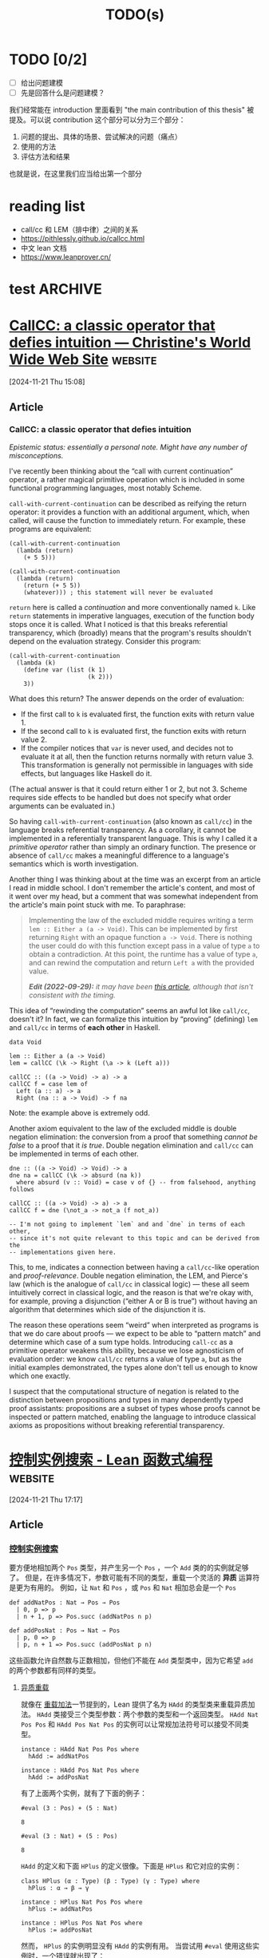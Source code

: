 #+title:TODO(s)
#+startup: overview

* TODO [0/2]

  - [ ] 给出问题建模
  - [ ] 先是回答什么是问题建模？

我们经常能在 introduction 里面看到 "the main contribution of this thesis" 被提及。可以说 contribution 这个部分可以分为三个部分：

  1. 问题的提出、具体的场景、尝试解决的问题（痛点）
  2. 使用的方法
  3. 评估方法和结果

也就是说，在这里我们应当给出第一个部分

* reading list

  + call/cc 和 LEM（排中律）之间的关系
  + https://pithlessly.github.io/callcc.html
  + 中文 lean 文档
  + https://www.leanprover.cn/

* test                                                              :ARCHIVE:

** 第一步，给出问题建模

其实我已经给出来了，我觉得可以将文件上的直接进行一个复制粘贴。

** 第二步，给出我的方法的解决了的痛点

其实这点也应该是写出来了的，只不过是原创性不是很高罢了。

** 闲话，我觉得主要还是 PPT 战神

真的是……

** 第三步，给出模拟器？
* [[https://pithlessly.github.io/callcc.html][CallCC: a classic operator that defies intuition — Christine's World Wide Web Site]] :website:

[2024-11-21 Thu 15:08]

** Article

*** CallCC: a classic operator that defies intuition

/Epistemic status: essentially a personal note. Might have any number of misconceptions./

I've recently been thinking about the “call with current continuation” operator, a rather magical primitive operation which is included in some functional programming languages, most notably Scheme.

=call-with-current-continuation= can be described as reifying the return operator: it provides a function with an additional argument, which, when called, will cause the function to immediately return. For example, these programs are equivalent:

#+BEGIN_EXAMPLE
    (call-with-current-continuation
      (lambda (return)
        (+ 5 5)))

    (call-with-current-continuation
      (lambda (return)
        (return (+ 5 5))
        (whatever))) ; this statement will never be evaluated
#+END_EXAMPLE

=return= here is called a /continuation/ and more conventionally named =k=. Like =return= statements in imperative languages, execution of the function body stops once it is called. What I noticed is that this breaks referential transparency, which (broadly) means that the program's results shouldn't depend on the evaluation strategy. Consider this program:

#+BEGIN_EXAMPLE
    (call-with-current-continuation
      (lambda (k)
        (define var (list (k 1)
                          (k 2)))
        3))
#+END_EXAMPLE

What does this return? The answer depends on the order of evaluation:

- If the first call to =k= is evaluated first, the function exits with return value 1.
- If the second call to =k= is evaluated first, the function exits with return value 2.
- If the compiler notices that =var= is never used, and decides not to evaluate it at all, then the function returns normally with return value 3. This transformation is generally not permissible in languages with side effects, but languages like Haskell do it.

(The actual answer is that it could return either 1 or 2, but not 3. Scheme requires side effects to be handled but does not specify what order arguments can be evaluated in.)

So having =call-with-current-continuation= (also known as =call/cc=) in the language breaks referential transparency. As a corollary, it cannot be implemented in a referentially transparent language. This is why I called it a /primitive operator/ rather than simply an ordinary function. The presence or absence of =call/cc= makes a meaningful difference to a language's semantics which is worth investigation.

Another thing I was thinking about at the time was an excerpt from an article I read in middle school. I don't remember the article's content, and most of it went over my head, but a comment that was somewhat independent from the article's main point stuck with me. To paraphrase:

#+BEGIN_QUOTE
  Implementing the law of the excluded middle requires writing a term =lem :: Either a (a -> Void)=. This can be implemented by first returning =Right= with an opaque function =a -> Void=. There is nothing the user could do with this function except pass in a value of type =a= to obtain a contradiction. At this point, the runtime has a value of type =a=, and can rewind the computation and return =Left a= with the provided value.

  /*Edit (2022-09-29):* it may have been [[https://queuea9.wordpress.com/2018/10/17/why-i-no-longer-believe-in-computational-classical-type-theory][this article]], although that isn't consistent with the timing./
#+END_QUOTE

This idea of “rewinding the computation” seems an awful lot like =call/cc=, doesn't it? In fact, we can formalize this intuition by “proving” (defining) =lem= and =call/cc= in terms of *each other* in Haskell.

#+BEGIN_EXAMPLE
    data Void

    lem :: Either a (a -> Void)
    lem = callCC (\k -> Right (\a -> k (Left a)))

    callCC :: ((a -> Void) -> a) -> a
    callCC f = case lem of
      Left (a :: a) -> a
      Right (na :: a -> Void) -> f na
#+END_EXAMPLE
Note: the example above is extremely odd.

Another axiom equivalent to the law of the excluded middle is double negation elimination: the conversion from a proof that something /cannot be false/ to a proof that it /is true/. Double negation elimination and =call/cc= can be implemented in terms of each other.

#+BEGIN_EXAMPLE
    dne :: ((a -> Void) -> Void) -> a
    dne na = callCC (\k -> absurd (na k))
      where absurd (v :: Void) = case v of {} -- from falsehood, anything follows

    callCC :: ((a -> Void) -> a) -> a
    callCC f = dne (\not_a -> not_a (f not_a))

    -- I'm not going to implement `lem` and and `dne` in terms of each other,
    -- since it's not quite relevant to this topic and can be derived from the
    -- implementations given here.
#+END_EXAMPLE

This, to me, indicates a connection between having a =call/cc=-like operation and /proof-relevance/. Double negation elimination, the LEM, and Pierce's law (which is the analogue of =call/cc= in classical logic) --- these all seem intuitively correct in classical logic, and the reason is that we're okay with, for example, proving a disjunction (“either A or B is true”) without having an algorithm that determines which side of the disjunction it is.

The reason these operations seem “weird” when interpreted as programs is that we do care about proofs --- we expect to be able to “pattern match” and determine which case of a sum type holds. Introducing =call-cc= as a primitive operator weakens this ability, because we lose agnosticism of evaluation order: we know =call/cc= returns a value of type =a=, but as the initial examples demonstrated, the types alone don't tell us enough to know which one exactly.

I suspect that the computational structure of negation is related to the distinction between propositions and types in many dependently typed proof assistants: propositions are a subset of types whose proofs cannot be inspected or pattern matched, enabling the language to introduce classical axioms as propositions without breaking referential transparency.

* COMMENT [[https://www.leanprover.cn/][Lean 中文文档 - Lean Prover 中文文档]]                              :website:

[2024-11-21 Thu 14:53]

** Article

*** Lean 中文文档 [[#lean][¶]]


[[mailto:leanprover@outllook.com][[[https://img.shields.io/badge/Email-联系我们-informational?style=flat&logo=microsoft-outlook&logoColor=white]]]] [[https://t.me/Lean_zh_CN][[[https://img.shields.io/badge/Telegram-加入讨论-blue?style=flat&logo=telegram&logoColor=white]]]] [[http://qm.qq.com/cgi-bin/qm/qr?_wv=1027&k=tC0R88AwoljjpvA2fGAvkucJCOeJnLDR&authKey=AHE8WSVpMeNAoc4Ax8%2BkiM%2FrBkAcpFfcuc7V746wcdIWXYloyGWcn2IkBhpVsumI&noverify=0&group_code=897971266][[[https://img.shields.io/badge/QQ-加入群聊-blue.svg?logo=tencent-qq&style=flat]]]] [[https://www.leanprover.cn][[[https://img.shields.io/badge/Website-访问主页-blue.svg?style=flat]]]]

**** Lean 简介 [[#lean_1][¶]]


Lean 是一个交互式定理证明器（Interactive Theorem Prover, ITP），也是一门通用函数式编程语言。微软研究院在 2013 年推出这一计算机定理证明器，数学家可以把数学定理转换成代码，再输入到 Lean 中，让程序来验证定理是否正确。当被视为编程语言时，Lean 是一种具有 *依赖类型* 的 *严格* 的 *纯函数式* 语言(strict pure functional with dependent types)。

在形式化方面，Lean 提供了一套严格的逻辑和数学框架，使得用户可以进行精确的推理和证明。这个特性使得 Lean 在数学和计算机科学研究中非常有用，它可以帮助研究人员发现和改正概念上的错误，同时也让他们能够更深入地理解其研究主题。 很多数学家选择使用 Lean 的标准库 mathlib 作为基础，这个仓库被称为 [[https://www.quantamagazine.org/building-the-mathematical-library-of-the-future-20201001/][未来的数学图书馆]]。

**** Lean-zh [[#lean-zh][¶]]


Lean-zh 是一个自发组成的团体，旨在推动 Lean 在中文学术和编程社区的普及和应用。

如果你对 Lean 感兴趣，对编写 Lean 教程、翻译官方文档、开发 Lean 项目，或者任何其他形式的贡献感兴趣，欢迎加入我们。

**** 相关工作 [[#_1][¶]]


***** Lean4 教程 [[#lean4][¶]]


- [[file:tutorial/install/][Lean4 安装教程]]
- [[file:tutorial/lean4game/][Lean4Game 游戏编写教程]]
- [[file:tutorial/lean-dojo/][LeanDojo 使用教程]]

***** 文档翻译 [[#_2][¶]]


- [[https://www.leanprover.cn/GlimpseOfLean/][Lean4 语言初探 //]]
- [[https://www.leanprover.cn/fp-lean-zh/][Lean4 函数式编程 //]]
- [[https://www.leanprover.cn/tp-lean-zh/][Lean4 定理证明 //]]
- [[https://game.leanprover.cn/#/g/local/NNG4][Lean4 自然数游戏 //]]
- [[https://www.leanprover.cn/mp-lean-zh/][Lean4 元编程 //]]

***** 进行中 [[#_3][¶]]


- [[https://github.com/Lean-zh/GlimpseGame][GlimpseToGame 定理证明游戏的制作及翻译]]
- [[https://www.leanprover.cn/math-in-lean-zh/][Lean 形式化数学]]

***** 计划中 [[#_4][¶]]


- Tactic手册及如何编写tactic
- LeanCopliot，LLMStep 等工具教程及实现机制
- ...

***** 相关推荐 [[#_5][¶]]


- 软件基础： [[https://coq-zh.github.io/SF-zh/][Software Foundations]]
- [[https://agda-zh.github.io/PLFA-zh/][编程语言基础：Agda 描述]]

**** 其他链接 [[#_6][¶]]


- Lean-zh 官网: [[https://leanprover.cn]]
- Lean 社区官网: [[https://lean-lang.org]]
- Lean 的 Zulip 社区: [[https://leanprover.zulipchat.com]]
- 自然数游戏: [[https://nng4.leanprover.cn]]

**** 联系我们 [[#_7][¶]]


如果有任何问题、建议或想参与到社区中来，欢迎加入 QQ 群 897971266 或 Telegram [[https://t.me/Lean_zh_CN][讨论组]] 来一起交流。
* [[https://www.leanprover.cn/fp-lean-zh/type-classes/out-params.html][控制实例搜索 - Lean 函数式编程]] :website:

[2024-11-21 Thu 17:17]

** Article

*** [[#控制实例搜索][控制实例搜索]]


要方便地相加两个 =Pos= 类型，并产生另一个 =Pos= ，一个 =Add= 类的的实例就足够了。 但是，在许多情况下，参数可能有不同的类型，重载一个灵活的 *异质* 运算符是更为有用的。 例如，让 =Nat= 和 =Pos= ，或 =Pos= 和 =Nat= 相加总会是一个 =Pos=

#+BEGIN_EXAMPLE
    def addNatPos : Nat → Pos → Pos
      | 0, p => p
      | n + 1, p => Pos.succ (addNatPos n p)

    def addPosNat : Pos → Nat → Pos
      | p, 0 => p
      | p, n + 1 => Pos.succ (addPosNat p n)
#+END_EXAMPLE

这些函数允许自然数与正数相加，但他们不能在 =Add= 类型类中，因为它希望 =add= 的两个参数都有同样的类型。

**** [[#异质重载][异质重载]]


就像在 [[./pos#%E9%87%8D%E8%BD%BD%E5%8A%A0%E6%B3%95][重载加法]]一节提到的，Lean 提供了名为 =HAdd= 的类型类来重载异质加法。 =HAdd= 类接受三个类型参数：两个参数的类型和一个返回类型。 =HAdd Nat Pos Pos= 和 =HAdd Pos Nat Pos= 的实例可以让常规加法符号可以接受不同类型。

#+BEGIN_EXAMPLE
    instance : HAdd Nat Pos Pos where
      hAdd := addNatPos

    instance : HAdd Pos Nat Pos where
      hAdd := addPosNat
#+END_EXAMPLE

有了上面两个实例，就有了下面的例子：

#+BEGIN_EXAMPLE
     #eval (3 : Pos) + (5 : Nat)
#+END_EXAMPLE

#+BEGIN_EXAMPLE
     8
#+END_EXAMPLE

#+BEGIN_EXAMPLE
     #eval (3 : Nat) + (5 : Pos)
#+END_EXAMPLE

#+BEGIN_EXAMPLE
     8
#+END_EXAMPLE

=HAdd= 的定义和下面 =HPlus= 的定义很像。下面是 =HPlus= 和它对应的实例：

#+BEGIN_EXAMPLE
    class HPlus (α : Type) (β : Type) (γ : Type) where
      hPlus : α → β → γ

    instance : HPlus Nat Pos Pos where
      hPlus := addNatPos

    instance : HPlus Pos Nat Pos where
      hPlus := addPosNat
#+END_EXAMPLE

然而， =HPlus= 的实例明显没有 =HAdd= 的实例有用。 当尝试用 =#eval= 使用这些实例时，一个错误就出现了：

#+BEGIN_EXAMPLE
     #eval HPlus.hPlus (3 : Pos) (5 : Nat)
#+END_EXAMPLE

#+BEGIN_EXAMPLE
    typeclass instance problem is stuck, it is often due to metavariables
      HPlus Pos Nat ?m.7527
#+END_EXAMPLE

发生错误是因为类型中有元变量，Lean 没办法解决它。

就像我们在 [[../getting-to-know/polymorphism.html][多态一开始的描述]] 里说的那样，元变量代表了程序无法被推断的未知部分。 当一个表达式被写在 =#eval= 后时，Lean 会尝试去自动确定它的类型。 在这种情况下，它无法做到自动确定类型。 因为 =HPlus= 的第三个类型参数依然是未知的，Lean 没办法进行类型类实例搜索，但是实例搜索是 Lean 唯一可能确定表达式的类型的方式。 也就是说， =HPlus Pos Nat Pos= 实例只能在表达式的类型为 =Pos= 时应用，但除了实例本身之外，程序中没有其他东西表明它应该具有这种类型。

一种解决方法是保证全部三个类型都是已知的，通过给整个表达式添加一个类型标记来实现这一点：

#+BEGIN_EXAMPLE
    #eval (HPlus.hPlus (3 : Pos) (5 : Nat) : Pos)
#+END_EXAMPLE

#+BEGIN_EXAMPLE
    8
#+END_EXAMPLE

然而，这种解决方式对使用我们的正数库的用户来说并不是很方便。

**** [[#输出参数][输出参数]]

刚才的问题也可以通过声明 =γ= 是一个 *输出参数（output parameter）* 来解决。 多数类型类参数是作为搜索算法的输入：它们被用于选取一个实例。 例如，在 =OfNat= 实例中，类型和自然数都被用于选取一个数字字面量的特定解释。 然而，在一些情况下，在尽管有些类型参数仍然处于未知状态时就开始进行搜索是更方便的。 这样就能使用在搜索中发现的实例来决定元变量的值。 在开始搜索实例时不需要用到的参数就是这个过程的结果，该参数使用 =outParam= 修饰符来声明。

#+BEGIN_EXAMPLE
    class HPlus (α : Type) (β : Type) (γ : outParam Type) where
      hPlus : α → β → γ
#+END_EXAMPLE

有了这个输出参数，类型类实例搜索就能够在不需要知道 =γ= 的情况下选取一个实例了。 例如：

#+BEGIN_EXAMPLE
    #eval HPlus.hPlus (3 : Pos) (5 : Nat)
#+END_EXAMPLE

#+BEGIN_EXAMPLE
    8
#+END_EXAMPLE

认为输出参数相当于是定义某种函数在思考时可能会有帮助。 任意给定的，类型类的实例都有一个或更多输出参数提供给 Lean。这能指导 Lean 通过输入（的类型参数）来确定输出（的类型）。 一个可能是递归的实例搜索过程，最终会比简单的重载更为强大。 输出参数能够决定程序中的其他类型，实例搜索能够将一族附属实例组合成具有这种类型的程序。

**** [[#默认实例][默认实例]]


确定一个参数是否是一个输入或输出参数控制了 Lean 会在何时启动类型类搜索。 具体而言，直到所有输入都变为已知，类型类搜索才会开始。 然而，在一些情况下，输出参数是不足的。此时，即使一些输入参数仍然处于未知状态，实例搜索也应该开始。 这有点像是 Python 或 Kotlin 中可选函数参数的默认值，但在这里是默认 *类型* 。

*默认实例* 是 *当并不是全部输入均为已知时* 可用的实例。 当一个默认实例能被使用时，他就将会被使用。 这能帮助程序成功通过类型检查，而不是因为关于未知类型和元变量的错误而失败。 但另一方面，默认类型会让实例选取变得不那么可预测。 具体而言，如果一个不合适的实例被选取了，那么表达式将可能具有和预期不同的类型。 这会导致令人困惑的类型错误发生在程序中。 明智地选择要使用默认实例的地方！

默认实例可以发挥作用的一个例子是可以从 =Add= 实例派生出的 =HPlus= 实例。 换句话说，常规的加法是异质加法在三个参数类型都相同时的特殊情况。 这可以用下面的实例来实现：

#+BEGIN_EXAMPLE
    instance [Add α] : HPlus α α α where
      hPlus := Add.add
#+END_EXAMPLE

有了这个实例， =hPlus= 就可以被用于任何可加的类型，就像 =Nat=：

#+BEGIN_EXAMPLE
    #eval HPlus.hPlus (3 : Nat) (5 : Nat)
#+END_EXAMPLE

#+BEGIN_EXAMPLE
    8
#+END_EXAMPLE

然而，这个实例只会用在两个参数类型都已知的情况下。 例如：

#+BEGIN_EXAMPLE
    #check HPlus.hPlus (5 : Nat) (3 : Nat)
#+END_EXAMPLE

产生类型

#+BEGIN_EXAMPLE
    HPlus.hPlus 5 3 : Nat
#+END_EXAMPLE

就像我们预想的那样，但是

#+BEGIN_EXAMPLE
    #check HPlus.hPlus (5 : Nat)
#+END_EXAMPLE

产生了一个包含剩余参数和返回值类型的两个元变量的类型：

#+BEGIN_EXAMPLE
    HPlus.hPlus 5 : ?m.7706 → ?m.7708
#+END_EXAMPLE

在绝大多数情况下，当提供一个加法参数时，另一个参数也会是同一个类型。 来让这个实例成为默认实例，应用 =default_instance= 属性：

#+BEGIN_EXAMPLE
    @[default_instance]
    instance [Add α] : HPlus α α α where
      hPlus := Add.add
#+END_EXAMPLE

有了默认实例，这个例子就有了更有用的类型：

#+BEGIN_EXAMPLE
    #check HPlus.hPlus (5 : Nat)
#+END_EXAMPLE

结果为：

#+BEGIN_EXAMPLE
    HPlus.hPlus 5 : Nat → Nat
#+END_EXAMPLE

每个同时重载了异质和同质运算的运算符，都能在默认实例需要异质运算的语境中使用同质运算。 中缀运算符会被替换为异质运算，并且在需要时尽可能选择同质的默认实例。

简单来说，简单地写 =5= 会给出一个 =Nat= 而不是一个需要更多信息来选取 =OfNat= 实例的一个包含元变量的类型。 这是因为 =OfNat= 以 =Nat= 作为默认实例。

默认实例也可以被赋予 *优先级* ，这会影响在可能的应用多于一种的情况下的选择。 更多关于默认实例优先级的信息，请查阅 Lean 手册。

**** [[#练习][练习]]


定义一个 =HMul (PPoint α) α (PPoint α)= 的实例，该实例将两个投影都乘以标量。 它应适用于任何存在 =Mul α= 实例的类型 =α=。例如：

#+BEGIN_EXAMPLE
    #eval {x := 2.5, y := 3.7 : PPoint Float} * 2.0
#+END_EXAMPLE

结果应为

#+BEGIN_EXAMPLE
    { x := 5.000000, y := 7.400000 }
#+END_EXAMPLE
